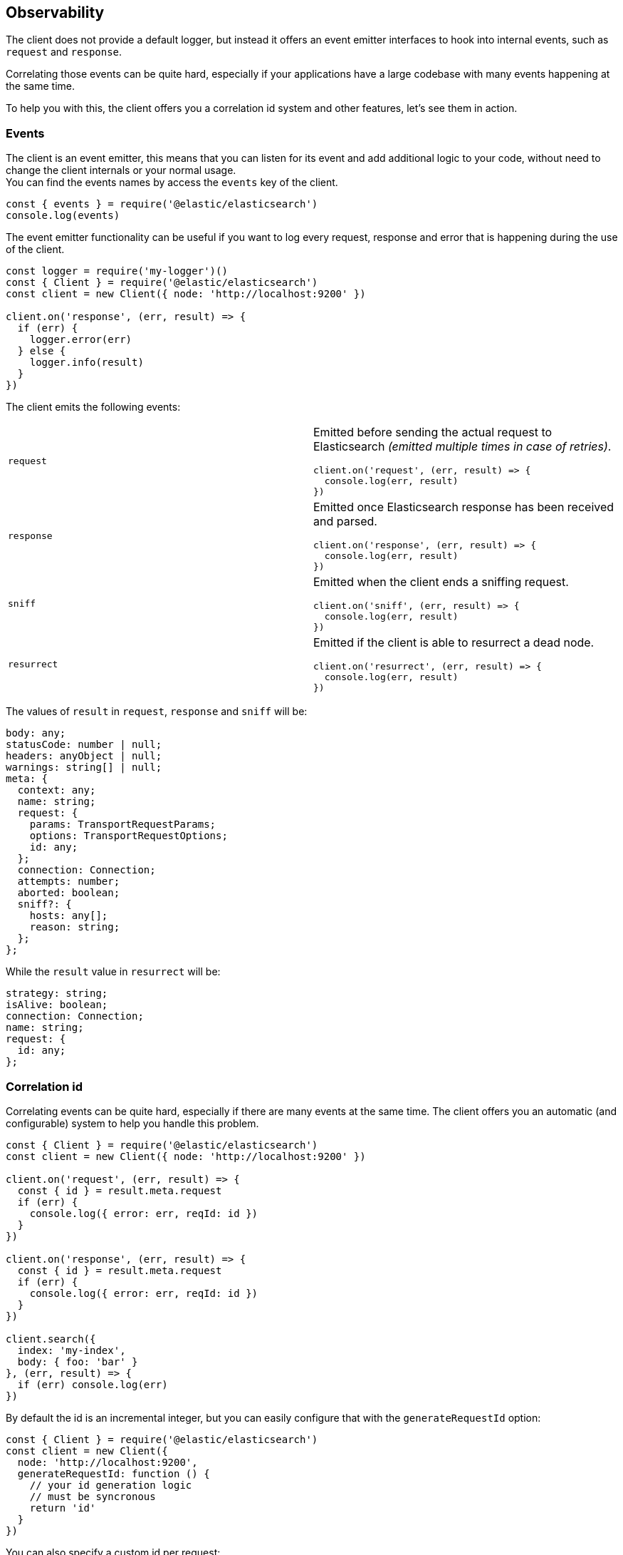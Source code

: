 [[observability]]
== Observability

The client does not provide a default logger, but instead it offers an event emitter interfaces to hook into internal events, such as `request` and `response`.

Correlating those events can be quite hard, especially if your applications have a large codebase with many events happening at the same time.

To help you with this, the client offers you a correlation id system and other features, let's see them in action.

=== Events
The client is an event emitter, this means that you can listen for its event and add additional logic to your code, without need to change the client internals or your normal usage. +
You can find the events names by access the `events` key of the client.

[source,js]
----
const { events } = require('@elastic/elasticsearch')
console.log(events)
----

The event emitter functionality can be useful if you want to log every request, response and error that is happening during the use of the client.

[source,js]
----
const logger = require('my-logger')()
const { Client } = require('@elastic/elasticsearch')
const client = new Client({ node: 'http://localhost:9200' })

client.on('response', (err, result) => {
  if (err) {
    logger.error(err)
  } else {
    logger.info(result)
  }
})
----

The client emits the following events:
[cols=2*]
|===
|`request`
a|Emitted before sending the actual request to Elasticsearch _(emitted multiple times in case of retries)_.
[source,js]
----
client.on('request', (err, result) => {
  console.log(err, result)
})
----

|`response`
a|Emitted once Elasticsearch response has been received and parsed.
[source,js]
----
client.on('response', (err, result) => {
  console.log(err, result)
})
----

|`sniff`
a|Emitted when the client ends a sniffing request.
[source,js]
----
client.on('sniff', (err, result) => {
  console.log(err, result)
})
----

|`resurrect`
a|Emitted if the client is able to resurrect a dead node.
[source,js]
----
client.on('resurrect', (err, result) => {
  console.log(err, result)
})
----

|===

The values of `result` in `request`, `response` and `sniff` will be:
[source,ts]
----
body: any;
statusCode: number | null;
headers: anyObject | null;
warnings: string[] | null;
meta: {
  context: any;
  name: string;
  request: {
    params: TransportRequestParams;
    options: TransportRequestOptions;
    id: any;
  };
  connection: Connection;
  attempts: number;
  aborted: boolean;
  sniff?: {
    hosts: any[];
    reason: string;
  };
};
----

While the `result` value in `resurrect` will be:
[source,ts]
----
strategy: string;
isAlive: boolean;
connection: Connection;
name: string;
request: {
  id: any;
};
----

=== Correlation id
Correlating events can be quite hard, especially if there are many events at the same time. The client offers you an automatic (and configurable) system to help you handle this problem.
[source,js]
----
const { Client } = require('@elastic/elasticsearch')
const client = new Client({ node: 'http://localhost:9200' })

client.on('request', (err, result) => {
  const { id } = result.meta.request
  if (err) {
    console.log({ error: err, reqId: id })
  }
})

client.on('response', (err, result) => {
  const { id } = result.meta.request
  if (err) {
    console.log({ error: err, reqId: id })
  }
})

client.search({
  index: 'my-index',
  body: { foo: 'bar' }
}, (err, result) => {
  if (err) console.log(err)
})
----

By default the id is an incremental integer, but you can easily configure that with the `generateRequestId` option:
[source,js]
----
const { Client } = require('@elastic/elasticsearch')
const client = new Client({
  node: 'http://localhost:9200',
  generateRequestId: function () {
    // your id generation logic
    // must be syncronous
    return 'id'
  }
})
----

You can also specify a custom id per request:
[source,js]
----
client.search({
  index: 'my-index',
  body: { foo: 'bar' }
}, {
  id: 'custom-id'
}, (err, result) => {
  if (err) console.log(err)
})
----

=== Context object
Sometimes, you might need to make some custom data available in your events, you can do that via the `context` option of a request: 
[source,js]
----
const { Client } = require('@elastic/elasticsearch')
const client = new Client({ node: 'http://localhost:9200' })

client.on('request', (err, result) => {
  const { id } = result.meta.request
  const { context } = result.meta
  if (err) {
    console.log({ error: err, reqId: id, context })
  }
})

client.on('response', (err, result) => {
  const { id } = result.meta.request
  const { winter } = result.meta.context
  if (err) {
    console.log({ error: err, reqId: id, winter })
  }
})

client.search({
  index: 'my-index',
  body: { foo: 'bar' }
}, {
  context: { winter: 'is coming' }
}, (err, result) => {
  if (err) console.log(err)
})
----

=== Client name
If you are using multiple instances of the client or if you are using multiple child clients _(which is the recommended way to have multiple instances of the client)_, you might need to recognize which client you are using, the `name` options will help you in this regard:
[source,js]
----
const { Client } = require('@elastic/elasticsearch')
const client = new Client({
  node: 'http://localhost:9200',
  name: 'parent-client' // default to 'elasticsearch-js'
})

const child = client.child({
  name: 'child-client'
})

console.log(client.name, child.name)

client.on('request', (err, result) => {
  const { id } = result.meta.request
  const { name } = result.meta
  if (err) {
    console.log({ error: err, reqId: id, name })
  }
})

client.on('response', (err, result) => {
  const { id } = result.meta.request
  const { name } = result.meta
  if (err) {
    console.log({ error: err, reqId: id, name })
  }
})

client.search({
  index: 'my-index',
  body: { foo: 'bar' }
}, (err, result) => {
  if (err) console.log(err)
})

child.search({
  index: 'my-index',
  body: { foo: 'bar' }
}, (err, result) => {
  if (err) console.log(err)
})
----
